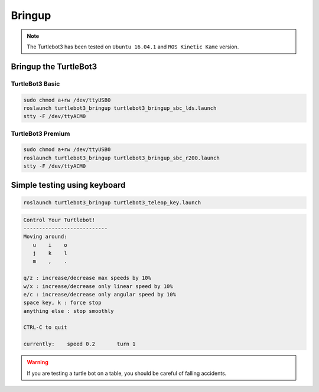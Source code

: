 Bringup
=======

.. NOTE:: The Turtlebot3 has been tested on ``Ubuntu 16.04.1`` and ``ROS Kinetic Kame`` version.

Bringup the TurtleBot3
----------------------

TurtleBot3 Basic
~~~~~~~~~~~~~~~~

.. code-block:: bash

  sudo chmod a+rw /dev/ttyUSB0
  roslaunch turtlebot3_bringup turtlebot3_bringup_sbc_lds.launch
  stty -F /dev/ttyACM0

TurtleBot3 Premium
~~~~~~~~~~~~~~~~~~

.. code-block:: bash

  sudo chmod a+rw /dev/ttyUSB0
  roslaunch turtlebot3_bringup turtlebot3_bringup_sbc_r200.launch
  stty -F /dev/ttyACM0

Simple testing using keyboard
-----------------------------

.. code-block:: bash

  roslaunch turtlebot3_bringup turtlebot3_teleop_key.launch

.. code-block:: bash

  Control Your Turtlebot!
  ---------------------------
  Moving around:
     u    i    o
     j    k    l
     m    ,    .

  q/z : increase/decrease max speeds by 10%
  w/x : increase/decrease only linear speed by 10%
  e/c : increase/decrease only angular speed by 10%
  space key, k : force stop
  anything else : stop smoothly

  CTRL-C to quit

  currently:	speed 0.2	turn 1

.. WARNING:: If you are testing a turtle bot on a table, you should be careful of falling accidents.
